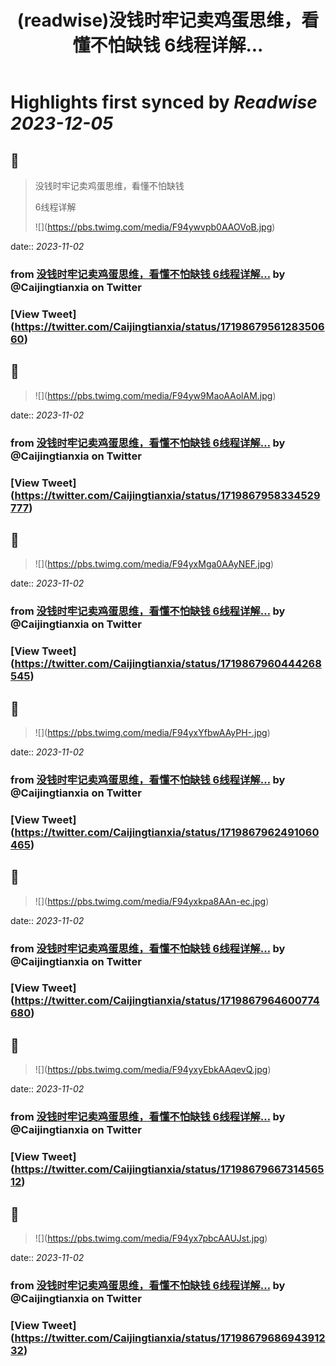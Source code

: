 :PROPERTIES:
:title: (readwise)没钱时牢记卖鸡蛋思维，看懂不怕缺钱 6线程详解...
:END:

:PROPERTIES:
:author: [[Caijingtianxia on Twitter]]
:full-title: "没钱时牢记卖鸡蛋思维，看懂不怕缺钱 6线程详解..."
:category: [[tweets]]
:url: https://twitter.com/Caijingtianxia/status/1719867956128350660
:image-url: https://pbs.twimg.com/profile_images/1716636872913608704/nTdxx5Bu.jpg
:END:

* Highlights first synced by [[Readwise]] [[2023-12-05]]
** 📌
#+BEGIN_QUOTE
没钱时牢记卖鸡蛋思维，看懂不怕缺钱

6线程详解 

![](https://pbs.twimg.com/media/F94ywvpb0AAOVoB.jpg) 
#+END_QUOTE
    date:: [[2023-11-02]]
*** from _没钱时牢记卖鸡蛋思维，看懂不怕缺钱 6线程详解..._ by @Caijingtianxia on Twitter
*** [View Tweet](https://twitter.com/Caijingtianxia/status/1719867956128350660)
** 📌
#+BEGIN_QUOTE
![](https://pbs.twimg.com/media/F94yw9MaoAAolAM.jpg) 
#+END_QUOTE
    date:: [[2023-11-02]]
*** from _没钱时牢记卖鸡蛋思维，看懂不怕缺钱 6线程详解..._ by @Caijingtianxia on Twitter
*** [View Tweet](https://twitter.com/Caijingtianxia/status/1719867958334529777)
** 📌
#+BEGIN_QUOTE
![](https://pbs.twimg.com/media/F94yxMga0AAyNEF.jpg) 
#+END_QUOTE
    date:: [[2023-11-02]]
*** from _没钱时牢记卖鸡蛋思维，看懂不怕缺钱 6线程详解..._ by @Caijingtianxia on Twitter
*** [View Tweet](https://twitter.com/Caijingtianxia/status/1719867960444268545)
** 📌
#+BEGIN_QUOTE
![](https://pbs.twimg.com/media/F94yxYfbwAAyPH-.jpg) 
#+END_QUOTE
    date:: [[2023-11-02]]
*** from _没钱时牢记卖鸡蛋思维，看懂不怕缺钱 6线程详解..._ by @Caijingtianxia on Twitter
*** [View Tweet](https://twitter.com/Caijingtianxia/status/1719867962491060465)
** 📌
#+BEGIN_QUOTE
![](https://pbs.twimg.com/media/F94yxkpa8AAn-ec.jpg) 
#+END_QUOTE
    date:: [[2023-11-02]]
*** from _没钱时牢记卖鸡蛋思维，看懂不怕缺钱 6线程详解..._ by @Caijingtianxia on Twitter
*** [View Tweet](https://twitter.com/Caijingtianxia/status/1719867964600774680)
** 📌
#+BEGIN_QUOTE
![](https://pbs.twimg.com/media/F94yxyEbkAAqevQ.jpg) 
#+END_QUOTE
    date:: [[2023-11-02]]
*** from _没钱时牢记卖鸡蛋思维，看懂不怕缺钱 6线程详解..._ by @Caijingtianxia on Twitter
*** [View Tweet](https://twitter.com/Caijingtianxia/status/1719867966731456512)
** 📌
#+BEGIN_QUOTE
![](https://pbs.twimg.com/media/F94yx7pbcAAUJst.jpg) 
#+END_QUOTE
    date:: [[2023-11-02]]
*** from _没钱时牢记卖鸡蛋思维，看懂不怕缺钱 6线程详解..._ by @Caijingtianxia on Twitter
*** [View Tweet](https://twitter.com/Caijingtianxia/status/1719867968694391232)